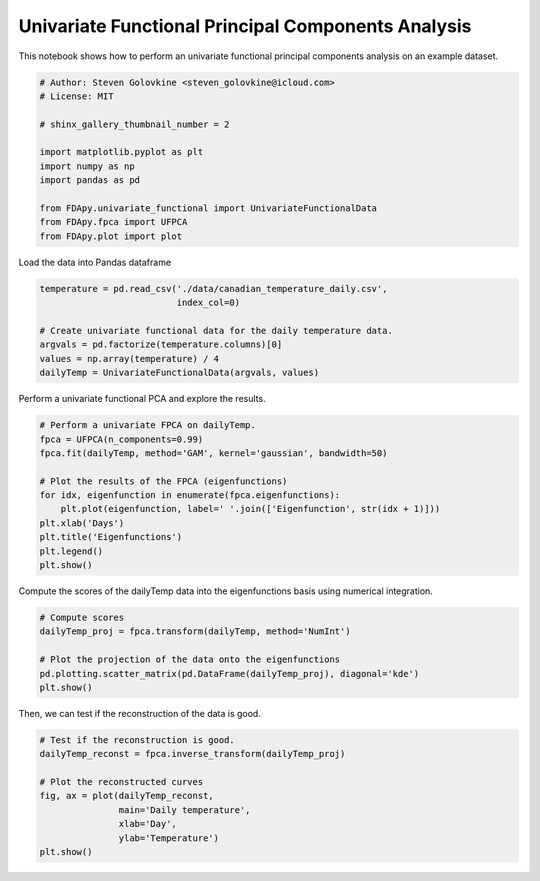 .. only:: html

    .. note::
        :class: sphx-glr-download-link-note

        Click :ref:`here <sphx_glr_download_auto_examples_example_univariate_fpca.py>`     to download the full example code
    .. rst-class:: sphx-glr-example-title

    .. _sphx_glr_auto_examples_example_univariate_fpca.py:


Univariate Functional Principal Components Analysis
===================================================

This notebook shows how to perform an univariate functional principal
components analysis on an example dataset.


.. code-block:: default


    # Author: Steven Golovkine <steven_golovkine@icloud.com>
    # License: MIT

    # shinx_gallery_thumbnail_number = 2

    import matplotlib.pyplot as plt
    import numpy as np
    import pandas as pd

    from FDApy.univariate_functional import UnivariateFunctionalData
    from FDApy.fpca import UFPCA
    from FDApy.plot import plot



Load the data into Pandas dataframe


.. code-block:: default

    temperature = pd.read_csv('./data/canadian_temperature_daily.csv',
                              index_col=0)

    # Create univariate functional data for the daily temperature data.
    argvals = pd.factorize(temperature.columns)[0]
    values = np.array(temperature) / 4
    dailyTemp = UnivariateFunctionalData(argvals, values)


Perform a univariate functional PCA and explore the results.


.. code-block:: default


    # Perform a univariate FPCA on dailyTemp.
    fpca = UFPCA(n_components=0.99)
    fpca.fit(dailyTemp, method='GAM', kernel='gaussian', bandwidth=50)

    # Plot the results of the FPCA (eigenfunctions)
    for idx, eigenfunction in enumerate(fpca.eigenfunctions):
        plt.plot(eigenfunction, label=' '.join(['Eigenfunction', str(idx + 1)]))
    plt.xlab('Days')
    plt.title('Eigenfunctions')
    plt.legend()
    plt.show()


Compute the scores of the dailyTemp data into the eigenfunctions basis using
numerical integration.


.. code-block:: default


    # Compute scores
    dailyTemp_proj = fpca.transform(dailyTemp, method='NumInt')

    # Plot the projection of the data onto the eigenfunctions
    pd.plotting.scatter_matrix(pd.DataFrame(dailyTemp_proj), diagonal='kde')
    plt.show()


Then, we can test if the reconstruction of the data is good.


.. code-block:: default


    # Test if the reconstruction is good.
    dailyTemp_reconst = fpca.inverse_transform(dailyTemp_proj)

    # Plot the reconstructed curves
    fig, ax = plot(dailyTemp_reconst,
                   main='Daily temperature',
                   xlab='Day',
                   ylab='Temperature')
    plt.show()


.. rst-class:: sphx-glr-timing

   **Total running time of the script:** ( 0 minutes  0.000 seconds)


.. _sphx_glr_download_auto_examples_example_univariate_fpca.py:


.. only :: html

 .. container:: sphx-glr-footer
    :class: sphx-glr-footer-example



  .. container:: sphx-glr-download sphx-glr-download-python

     :download:`Download Python source code: example_univariate_fpca.py <example_univariate_fpca.py>`



  .. container:: sphx-glr-download sphx-glr-download-jupyter

     :download:`Download Jupyter notebook: example_univariate_fpca.ipynb <example_univariate_fpca.ipynb>`


.. only:: html

 .. rst-class:: sphx-glr-signature

    `Gallery generated by Sphinx-Gallery <https://sphinx-gallery.github.io>`_
